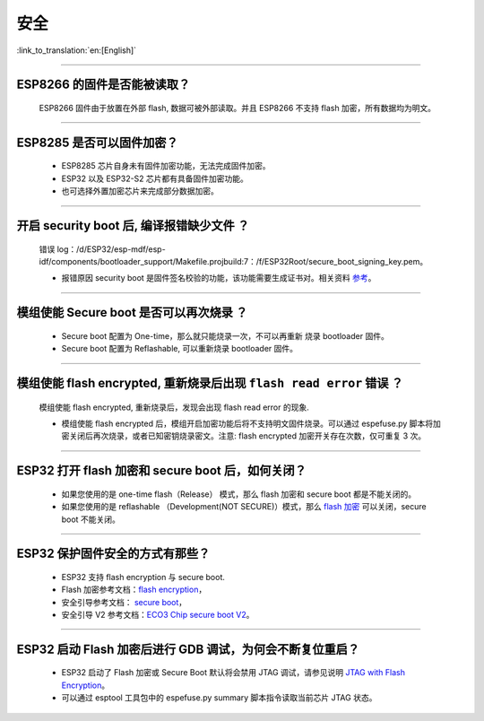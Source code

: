 安全
====

:link_to_translation:`en:[English]`

.. raw:: html

   <style>
   body {counter-reset: h2}
     h2 {counter-reset: h3}
     h2:before {counter-increment: h2; content: counter(h2) ". "}
     h3:before {counter-increment: h3; content: counter(h2) "." counter(h3) ". "}
     h2.nocount:before, h3.nocount:before, { content: ""; counter-increment: none }
   </style>

--------------

ESP8266 的固件是否能被读取？
----------------------------

  ESP8266 固件由于放置在外部 flash, 数据可被外部读取。并且 ESP8266 不支持 flash 加密，所有数据均为明文。

--------------

ESP8285 是否可以固件加密？
----------------------------

  - ESP8285 芯片自身未有固件加密功能，无法完成固件加密。
  - ESP32 以及 ESP32-S2 芯片都有具备固件加密功能。
  - 也可选择外置加密芯片来完成部分数据加密。

--------------

开启 security boot 后, 编译报错缺少文件 ？
------------------------------------------

  错误 log：/d/ESP32/esp-mdf/esp-idf/components/bootloader_support/Makefile.projbuild:7：/f/ESP32Root/secure_boot_signing_key.pem。

  - 报错原因 security boot 是固件签名校验的功能，该功能需要生成证书对。相关资料 `参考 <https://blog.csdn.net/espressif/article/details/79362094>`_。

--------------

模组使能 Secure boot 是否可以再次烧录 ？
----------------------------------------

  - Secure boot 配置为 One-time，那么就只能烧录一次，不可以再重新 烧录 bootloader 固件。
  - Secure boot 配置为 Reflashable, 可以重新烧录 bootloader 固件。

--------------

模组使能 flash encrypted, 重新烧录后出现 ``flash read error`` 错误 ？
---------------------------------------------------------------------

  模组使能 flash encrypted, 重新烧录后，发现会出现 flash read error 的现象.

  - 模组使能 flash encrypted 后，模组开启加密功能后将不支持明文固件烧录。可以通过 espefuse.py 脚本将加密关闭后再次烧录，或者已知密钥烧录密文。注意: flash encrypted 加密开关存在次数，仅可重复 3 次。

--------------

ESP32 打开 flash 加密和 secure boot 后，如何关闭？
-------------------------------------------------------

  - 如果您使用的是 one-time flash（Release） 模式，那么 flash 加密和 secure boot 都是不能关闭的。
  - 如果您使用的是 reflashable （Development(NOT SECURE)）模式，那么 `flash 加密 <https://docs.espressif.com/projects/esp-idf/en/release-v4.1/security/flash-encryption.html#disabling-flash-encryption>`_ 可以关闭，secure boot 不能关闭。

--------------

ESP32 保护固件安全的方式有那些？
-----------------------------------

  - ESP32 支持 flash encryption 与 secure boot. 
  - Flash 加密参考文档：`flash encryption <https://docs.espressif.com/projects/esp-idf/zh_CN/latest/esp32/security/flash-encryption.html>`_，
  - 安全引导参考文档： `secure boot <https://docs.espressif.com/projects/esp-idf/en/latest/esp32/security/secure-boot-v1.html>`_，
  - 安全引导 V2 参考文档：`ECO3 Chip secure boot V2 <https://docs.espressif.com/projects/esp-idf/en/latest/esp32/security/secure-boot-v2.html>`_。

--------------

ESP32 启动 Flash 加密后进行 GDB 调试，为何会不断复位重启？
---------------------------------------------------------------------------------------------------------

  - ESP32 启动了 Flash 加密或 Secure Boot 默认将会禁用 JTAG 调试，请参见说明 `JTAG with Flash Encryption <https://docs.espressif.com/projects/esp-idf/zh_CN/latest/esp32/api-guides/jtag-debugging/tips-and-quirks.html#jtag-with-flash-encryption-or-secure-boot>`_。
  - 可以通过 esptool 工具包中的 espefuse.py summary 脚本指令读取当前芯片 JTAG 状态。 
